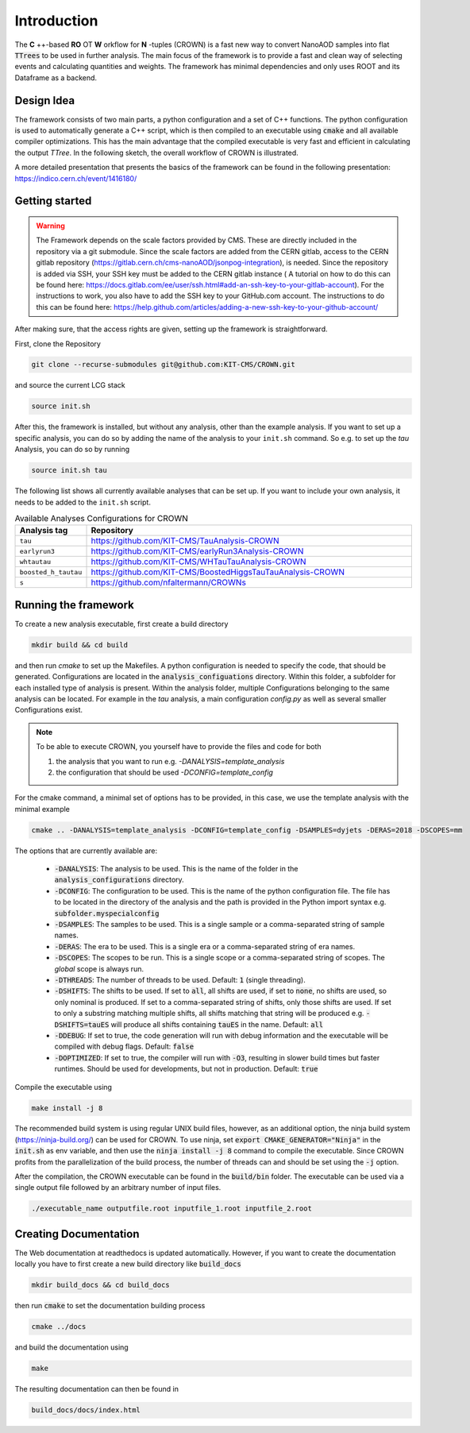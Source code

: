 Introduction
=============

The **C** ++-based **RO** OT **W** orkflow for **N** -tuples (CROWN) is a fast new way to convert NanoAOD samples into flat :code:`TTrees` to be used in further analysis. The main focus of the framework is to provide a fast and clean way of selecting events and calculating quantities and weights. The framework has minimal dependencies and only uses ROOT and its Dataframe as a backend.


Design Idea
************

The framework consists of two main parts, a python configuration and a set of C++ functions. The python configuration is used to automatically generate a C++ script, which is then compiled to an executable using :code:`cmake` and all available compiler optimizations. This has the main advantage that the compiled executable is very fast and efficient in calculating the output `TTree`. In the following sketch, the overall workflow of CROWN is illustrated.

.. image:: ../images/framework_workflow_2024.png
  :width: 900
  :align: center
  :alt: CROWN Workflow sketch


A more detailed presentation that presents the basics of the framework can be found in the following presentation: https://indico.cern.ch/event/1416180/

Getting started
****************

.. warning::
    The Framework depends on the scale factors provided by CMS. These are directly included in the repository via a git submodule. Since the scale factors are added from the CERN gitlab, access to the CERN gitlab repository (https://gitlab.cern.ch/cms-nanoAOD/jsonpog-integration), is needed. Since the repository is added via SSH, your SSH key must be added to the CERN gitlab instance ( A tutorial on how to do this can be found here: https://docs.gitlab.com/ee/user/ssh.html#add-an-ssh-key-to-your-gitlab-account).
    For the instructions to work, you also have to add the SSH key to your GitHub.com account. The instructions to do this can be found here: https://help.github.com/articles/adding-a-new-ssh-key-to-your-github-account/



After making sure, that the access rights are given, setting up the framework is straightforward.

First, clone the Repository

.. code-block:: console

   git clone --recurse-submodules git@github.com:KIT-CMS/CROWN.git

and source the current LCG stack

.. code-block:: console

   source init.sh

After this, the framework is installed, but without any analysis, other than the example analysis. If you want to set up a specific analysis, you can do so by adding the name of the analysis to your ``init.sh`` command. So e.g. to set up the `tau` Analysis, you can do so by running

.. code-block:: console

   source init.sh tau

The following list shows all currently available analyses that can be set up. If you want to include your own analysis, it needs to be added to the ``init.sh`` script. 

.. list-table:: Available Analyses Configurations for CROWN
   :widths: 25 150
   :header-rows: 1

   * - Analysis tag
     - Repository
   * - ``tau``
     - https://github.com/KIT-CMS/TauAnalysis-CROWN
   * - ``earlyrun3``
     - https://github.com/KIT-CMS/earlyRun3Analysis-CROWN
   * - ``whtautau``
     - https://github.com/KIT-CMS/WHTauTauAnalysis-CROWN
   * - ``boosted_h_tautau``
     - https://github.com/KIT-CMS/BoostedHiggsTauTauAnalysis-CROWN
   * - ``s``
     - https://github.com/nfaltermann/CROWNs

Running the framework
**********************

To create a new analysis executable, first create a build directory

.. code-block:: console

   mkdir build && cd build

and then run `cmake` to set up the Makefiles. A python configuration is needed to specify the code, that should be generated. Configurations are located in the :code:`analysis_configuations` directory. Within this folder, a subfolder for each installed type of analysis is present. Within the analysis folder, multiple Configurations belonging to the same analysis can be located. For example in the `tau` analysis, a main configuration `config.py` as well as several smaller Configurations exist.

.. Note::

   To be able to execute CROWN, you yourself have to provide the files and code for both \

   1. the analysis that you want to run e.g. `-DANALYSIS=template_analysis`
   2. the configuration that should be used `-DCONFIG=template_config`

For the cmake command, a minimal set of options has to be provided, in this case, we use the template analysis with the minimal example

.. code-block:: console

   cmake .. -DANALYSIS=template_analysis -DCONFIG=template_config -DSAMPLES=dyjets -DERAS=2018 -DSCOPES=mm

The options that are currently available are:

   * :code:`-DANALYSIS`: The analysis to be used. This is the name of the folder in the :code:`analysis_configurations` directory.
   * :code:`-DCONFIG`: The configuration to be used. This is the name of the python configuration file. The file has to be located in the directory of the analysis and the path is provided in the Python import syntax e.g. :code:`subfolder.myspecialconfig`
   * :code:`-DSAMPLES`: The samples to be used. This is a single sample or a comma-separated string of sample names.
   * :code:`-DERAS`: The era to be used. This is a single era or a comma-separated string of era names.
   * :code:`-DSCOPES`: The scopes to be run. This is a single scope or a comma-separated string of scopes. The `global` scope is always run.
   * :code:`-DTHREADS`: The number of threads to be used. Default: :code:`1` (single threading).
   * :code:`-DSHIFTS`: The shifts to be used. If set to :code:`all`, all shifts are used, if set to :code:`none`, no shifts are used, so only nominal is produced. If set to a comma-separated string of shifts, only those shifts are used. If set to only a substring matching multiple shifts, all shifts matching that string will be produced e.g. :code:`-DSHIFTS=tauES` will produce all shifts containing :code:`tauES` in the name. Default: :code:`all`
   * :code:`-DDEBUG`: If set to true, the code generation will run with debug information and the executable will be compiled with debug flags. Default: :code:`false`
   * :code:`-DOPTIMIZED`: If set to true, the compiler will run with :code:`-O3`, resulting in slower build times but faster runtimes. Should be used for developments, but not in production. Default: :code:`true`

Compile the executable using

.. code-block:: console

   make install -j 8

The recommended build system is using regular UNIX build files, however, as an additional option, the ninja build system (https://ninja-build.org/) can be used for CROWN. To use ninja, set :code:`export CMAKE_GENERATOR="Ninja"` in the :code:`init.sh` as env variable, and then use the :code:`ninja install -j 8` command to compile the executable. Since CROWN profits from the parallelization of the build process, the number of threads can and should be set using the :code:`-j` option.


After the compilation, the CROWN executable can be found in the :code:`build/bin` folder. The executable can be used via a single output file followed by an arbitrary number of input files.

.. code-block:: console

   ./executable_name outputfile.root inputfile_1.root inputfile_2.root

Creating Documentation
***********************

The Web documentation at readthedocs is updated automatically. However, if you want to create the documentation locally you have to first create a new build directory like :code:`build_docs`

.. code-block:: console

   mkdir build_docs && cd build_docs


then run :code:`cmake` to set the documentation building process

.. code-block:: console

   cmake ../docs

and build the documentation using

.. code-block:: console

   make

The resulting documentation can then be found in

.. code-block:: console

   build_docs/docs/index.html

